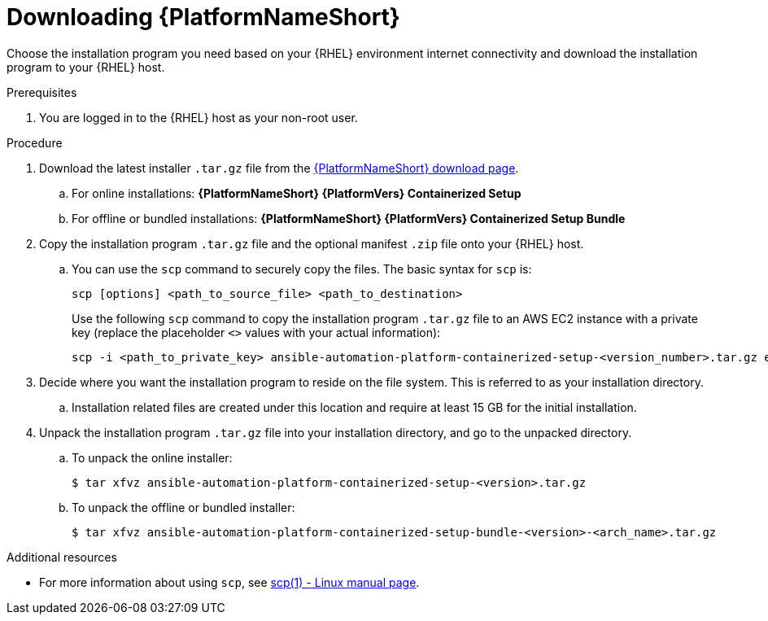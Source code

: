 :_mod-docs-content-type: PROCEDURE

[id="downloading-containerized-aap"]

= Downloading {PlatformNameShort}

Choose the installation program you need based on your {RHEL} environment internet connectivity and download the installation program to your {RHEL} host.

.Prerequisites
. You are logged in to the {RHEL} host as your non-root user.

.Procedure

. Download the latest installer `.tar.gz` file from the link:{PlatformDownloadUrl}[{PlatformNameShort} download page]. 
.. For online installations: *{PlatformNameShort} {PlatformVers} Containerized Setup*
.. For offline or bundled installations: *{PlatformNameShort} {PlatformVers} Containerized Setup Bundle*

. Copy the installation program `.tar.gz` file and the optional manifest `.zip` file onto your {RHEL} host.
.. You can use the `scp` command to securely copy the files. The basic syntax for `scp` is:
+
----
scp [options] <path_to_source_file> <path_to_destination>
----
+
Use the following `scp` command to copy the installation program `.tar.gz` file to an AWS EC2 instance with a private key (replace the placeholder `<>` values with your actual information):
+
----
scp -i <path_to_private_key> ansible-automation-platform-containerized-setup-<version_number>.tar.gz ec2-user@<remote_host_ip_or_hostname>:<path_to_destination>
----
+
. Decide where you want the installation program to reside on the file system. This is referred to as your installation directory.
.. Installation related files are created under this location and require at least 15 GB for the initial installation.

. Unpack the installation program `.tar.gz` file into your installation directory, and go to the unpacked directory. 
+
.. To unpack the online installer:
+
----
$ tar xfvz ansible-automation-platform-containerized-setup-<version>.tar.gz
----
+
.. To unpack the offline or bundled installer:
+
----
$ tar xfvz ansible-automation-platform-containerized-setup-bundle-<version>-<arch_name>.tar.gz
----

[role="_additional-resources"]
.Additional resources

* For more information about using `scp`, see link:https://man7.org/linux/man-pages/man1/scp.1.html[scp(1) - Linux manual page].
